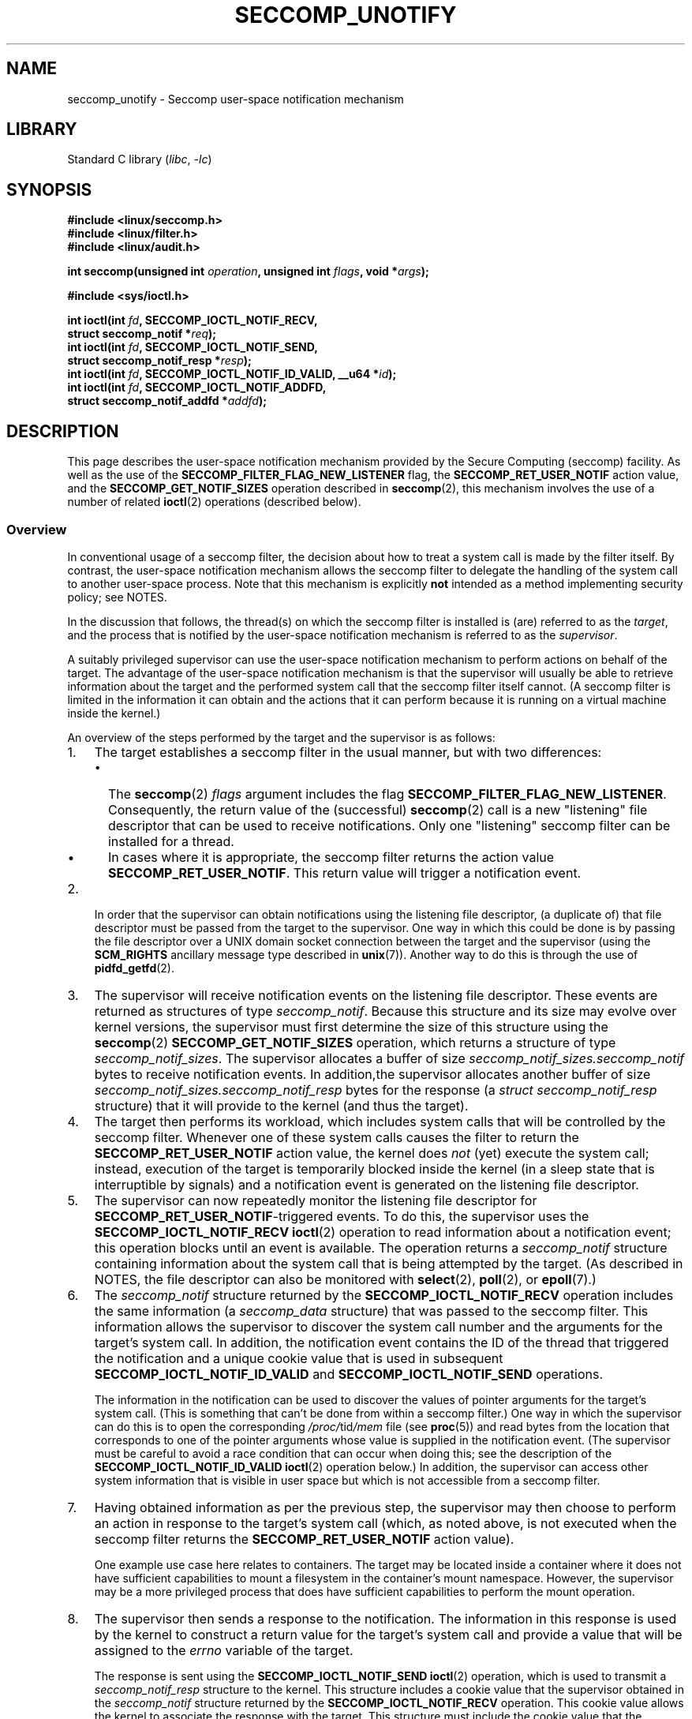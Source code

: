 .\" Copyright (C) 2020 Michael Kerrisk <mtk.manpages@gmail.com>
.\"
.\" SPDX-License-Identifier: Linux-man-pages-copyleft
.\"
.TH SECCOMP_UNOTIFY 2 2021-06-20 "Linux" "Linux Programmer's Manual"
.SH NAME
seccomp_unotify \- Seccomp user-space notification mechanism
.SH LIBRARY
Standard C library
.RI ( libc ", " \-lc )
.SH SYNOPSIS
.nf
.B #include <linux/seccomp.h>
.B #include <linux/filter.h>
.B #include <linux/audit.h>
.PP
.BI "int seccomp(unsigned int " operation ", unsigned int " flags \
", void *" args );
.PP
.B #include <sys/ioctl.h>
.PP
.BI "int ioctl(int " fd ", SECCOMP_IOCTL_NOTIF_RECV,"
.BI "          struct seccomp_notif *" req );
.BI "int ioctl(int " fd ", SECCOMP_IOCTL_NOTIF_SEND,"
.BI "          struct seccomp_notif_resp *" resp );
.BI "int ioctl(int " fd ", SECCOMP_IOCTL_NOTIF_ID_VALID, __u64 *" id );
.BI "int ioctl(int " fd ", SECCOMP_IOCTL_NOTIF_ADDFD,"
.BI "          struct seccomp_notif_addfd *" addfd );
.fi
.SH DESCRIPTION
This page describes the user-space notification mechanism provided by the
Secure Computing (seccomp) facility.
As well as the use of the
.B SECCOMP_FILTER_FLAG_NEW_LISTENER
flag, the
.B SECCOMP_RET_USER_NOTIF
action value, and the
.B SECCOMP_GET_NOTIF_SIZES
operation described in
.BR seccomp (2),
this mechanism involves the use of a number of related
.BR ioctl (2)
operations (described below).
.\"
.SS Overview
In conventional usage of a seccomp filter,
the decision about how to treat a system call is made by the filter itself.
By contrast, the user-space notification mechanism allows
the seccomp filter to delegate
the handling of the system call to another user-space process.
Note that this mechanism is explicitly
.B not
intended as a method implementing security policy; see NOTES.
.PP
In the discussion that follows,
the thread(s) on which the seccomp filter is installed is (are)
referred to as the
.IR target ,
and the process that is notified by the user-space notification
mechanism is referred to as the
.IR supervisor .
.PP
A suitably privileged supervisor can use the user-space notification
mechanism to perform actions on behalf of the target.
The advantage of the user-space notification mechanism is that
the supervisor will
usually be able to retrieve information about the target and the
performed system call that the seccomp filter itself cannot.
(A seccomp filter is limited in the information it can obtain and
the actions that it can perform because it
is running on a virtual machine inside the kernel.)
.PP
An overview of the steps performed by the target and the supervisor
is as follows:
.\"-------------------------------------
.IP 1. 3
The target establishes a seccomp filter in the usual manner,
but with two differences:
.RS
.IP \(bu 2
The
.BR seccomp (2)
.I flags
argument includes the flag
.BR SECCOMP_FILTER_FLAG_NEW_LISTENER .
Consequently, the return value of the (successful)
.BR seccomp (2)
call is a new "listening"
file descriptor that can be used to receive notifications.
Only one "listening" seccomp filter can be installed for a thread.
.\" FIXME
.\" Is the last sentence above correct?
.\"
.\" Kees Cook (25 Oct 2020) notes:
.\"
.\" I like this limitation, but I expect that it'll need to change in the
.\" future. Even with LSMs, we see the need for arbitrary stacking, and the
.\" idea of there being only 1 supervisor will eventually break down. Right
.\" now there is only 1 because only container managers are using this
.\" feature. But if some daemon starts using it to isolate some thread,
.\" suddenly it might break if a container manager is trying to listen to it
.\" too, etc. I expect it won't be needed soon, but I do think it'll change.
.\"
.IP \(bu
In cases where it is appropriate, the seccomp filter returns the action value
.BR SECCOMP_RET_USER_NOTIF .
This return value will trigger a notification event.
.RE
.\"-------------------------------------
.IP 2.
In order that the supervisor can obtain notifications
using the listening file descriptor,
(a duplicate of) that file descriptor must be passed from
the target to the supervisor.
One way in which this could be done is by passing the file descriptor
over a UNIX domain socket connection between the target and the supervisor
(using the
.B SCM_RIGHTS
ancillary message type described in
.BR unix (7)).
Another way to do this is through the use of
.BR pidfd_getfd (2).
.\" Jann Horn:
.\"     Instead of using unix domain sockets to send the fd to the
.\"     parent, I think you could also use clone3() with
.\"     flags==CLONE_FILES|SIGCHLD, dup2() the seccomp fd to an fd
.\"     that was reserved in the parent, call unshare(CLONE_FILES)
.\"     in the child after setting up the seccomp fd, and wake
.\"     up the parent with something like pthread_cond_signal()?
.\"     I'm not sure whether that'd look better or worse in the
.\"     end though, so maybe just ignore this comment.
.\"-------------------------------------
.IP 3.
The supervisor will receive notification events
on the listening file descriptor.
These events are returned as structures of type
.IR seccomp_notif .
Because this structure and its size may evolve over kernel versions,
the supervisor must first determine the size of this structure
using the
.BR seccomp (2)
.B SECCOMP_GET_NOTIF_SIZES
operation, which returns a structure of type
.IR seccomp_notif_sizes .
The supervisor allocates a buffer of size
.I seccomp_notif_sizes.seccomp_notif
bytes to receive notification events.
In addition,the supervisor allocates another buffer of size
.I seccomp_notif_sizes.seccomp_notif_resp
bytes for the response (a
.I struct seccomp_notif_resp
structure)
that it will provide to the kernel (and thus the target).
.\"-------------------------------------
.IP 4.
The target then performs its workload,
which includes system calls that will be controlled by the seccomp filter.
Whenever one of these system calls causes the filter to return the
.B SECCOMP_RET_USER_NOTIF
action value, the kernel does
.I not
(yet) execute the system call;
instead, execution of the target is temporarily blocked inside
the kernel (in a sleep state that is interruptible by signals)
and a notification event is generated on the listening file descriptor.
.\"-------------------------------------
.IP 5.
The supervisor can now repeatedly monitor the
listening file descriptor for
.BR SECCOMP_RET_USER_NOTIF -triggered
events.
To do this, the supervisor uses the
.B SECCOMP_IOCTL_NOTIF_RECV
.BR ioctl (2)
operation to read information about a notification event;
this operation blocks until an event is available.
The operation returns a
.I seccomp_notif
structure containing information about the system call
that is being attempted by the target.
(As described in NOTES,
the file descriptor can also be monitored with
.BR select (2),
.BR poll (2),
or
.BR epoll (7).)
.\" FIXME
.\" Christian Brauner:
.\"
.\" Do we support O_NONBLOCK with SECCOMP_IOCTL_NOTIF_RECV and if
.\" not should we?
.\"
.\" Michael Kerrisk:
.\"
.\" A quick test suggests that O_NONBLOCK has no effect on the blocking
.\" behavior of SECCOMP_IOCTL_NOTIF_RECV.
.
.\"-------------------------------------
.IP 6.
The
.I seccomp_notif
structure returned by the
.B SECCOMP_IOCTL_NOTIF_RECV
operation includes the same information (a
.I seccomp_data
structure) that was passed to the seccomp filter.
This information allows the supervisor to discover the system call number and
the arguments for the target's system call.
In addition, the notification event contains the ID of the thread
that triggered the notification and a unique cookie value that
is used in subsequent
.B SECCOMP_IOCTL_NOTIF_ID_VALID
and
.B SECCOMP_IOCTL_NOTIF_SEND
operations.
.IP
The information in the notification can be used to discover the
values of pointer arguments for the target's system call.
(This is something that can't be done from within a seccomp filter.)
One way in which the supervisor can do this is to open the corresponding
.IR /proc/ tid /mem
file (see
.BR proc (5))
and read bytes from the location that corresponds to one of
the pointer arguments whose value is supplied in the notification event.
.\" Tycho Andersen mentioned that there are alternatives to /proc/PID/mem,
.\" such as ptrace() and /proc/PID/map_files
(The supervisor must be careful to avoid
a race condition that can occur when doing this;
see the description of the
.B SECCOMP_IOCTL_NOTIF_ID_VALID
.BR ioctl (2)
operation below.)
In addition,
the supervisor can access other system information that is visible
in user space but which is not accessible from a seccomp filter.
.\"-------------------------------------
.IP 7.
Having obtained information as per the previous step,
the supervisor may then choose to perform an action in response
to the target's system call
(which, as noted above, is not executed when the seccomp filter returns the
.B SECCOMP_RET_USER_NOTIF
action value).
.IP
One example use case here relates to containers.
The target may be located inside a container where
it does not have sufficient capabilities to mount a filesystem
in the container's mount namespace.
However, the supervisor may be a more privileged process that
does have sufficient capabilities to perform the mount operation.
.\"-------------------------------------
.IP 8.
The supervisor then sends a response to the notification.
The information in this response is used by the kernel to construct
a return value for the target's system call and provide
a value that will be assigned to the
.I errno
variable of the target.
.IP
The response is sent using the
.B SECCOMP_IOCTL_NOTIF_SEND
.BR ioctl (2)
operation, which is used to transmit a
.I seccomp_notif_resp
structure to the kernel.
This structure includes a cookie value that the supervisor obtained in the
.I seccomp_notif
structure returned by the
.B SECCOMP_IOCTL_NOTIF_RECV
operation.
This cookie value allows the kernel to associate the response with the
target.
This structure must include the cookie value that the supervisor
obtained in the
.I seccomp_notif
structure returned by the
.B SECCOMP_IOCTL_NOTIF_RECV
operation;
the cookie allows the kernel to associate the response with the target.
.\"-------------------------------------
.IP 9.
Once the notification has been sent,
the system call in the target thread unblocks,
returning the information that was provided by the supervisor
in the notification response.
.\"-------------------------------------
.PP
As a variation on the last two steps,
the supervisor can send a response that tells the kernel that it
should execute the target thread's system call; see the discussion of
.BR SECCOMP_USER_NOTIF_FLAG_CONTINUE ,
below.
.\"
.SH IOCTL OPERATIONS
The following
.BR ioctl (2)
operations are supported by the seccomp user-space
notification file descriptor.
For each of these operations, the first (file descriptor) argument of
.BR ioctl (2)
is the listening file descriptor returned by a call to
.BR seccomp (2)
with the
.B SECCOMP_FILTER_FLAG_NEW_LISTENER
flag.
.\"
.SS SECCOMP_IOCTL_NOTIF_RECV
The
.B SECCOMP_IOCTL_NOTIF_RECV
operation (available since Linux 5.0) is used to obtain a user-space
notification event.
If no such event is currently pending,
the operation blocks until an event occurs.
The third
.BR ioctl (2)
argument is a pointer to a structure of the following form
which contains information about the event.
This structure must be zeroed out before the call.
.PP
.in +4n
.EX
struct seccomp_notif {
    __u64  id;              /* Cookie */
    __u32  pid;             /* TID of target thread */
    __u32  flags;           /* Currently unused (0) */
    struct seccomp_data data;   /* See seccomp(2) */
};
.EE
.in
.PP
The fields in this structure are as follows:
.TP
.I id
This is a cookie for the notification.
Each such cookie is guaranteed to be unique for the corresponding
seccomp filter.
.RS
.IP \(bu 2
The cookie can be used with the
.B SECCOMP_IOCTL_NOTIF_ID_VALID
.BR ioctl (2)
operation described below.
.IP \(bu
When returning a notification response to the kernel,
the supervisor must include the cookie value in the
.I seccomp_notif_resp
structure that is specified as the argument of the
.B SECCOMP_IOCTL_NOTIF_SEND
operation.
.RE
.TP
.I pid
This is the thread ID of the target thread that triggered
the notification event.
.TP
.I flags
This is a bit mask of flags providing further information on the event.
In the current implementation, this field is always zero.
.TP
.I data
This is a
.I seccomp_data
structure containing information about the system call that
triggered the notification.
This is the same structure that is passed to the seccomp filter.
See
.BR seccomp (2)
for details of this structure.
.PP
On success, this operation returns 0; on failure, \-1 is returned, and
.I errno
is set to indicate the cause of the error.
This operation can fail with the following errors:
.TP
.BR EINVAL " (since Linux 5.5)"
.\" commit 2882d53c9c6f3b8311d225062522f03772cf0179
The
.I seccomp_notif
structure that was passed to the call contained nonzero fields.
.TP
.B ENOENT
The target thread was killed by a signal as the notification information
was being generated,
or the target's (blocked) system call was interrupted by a signal handler.
.\" FIXME
.\" From my experiments,
.\" it appears that if a SECCOMP_IOCTL_NOTIF_RECV is done after
.\" the target thread terminates, then the ioctl() simply
.\" blocks (rather than returning an error to indicate that the
.\" target no longer exists).
.\"
.\" I found that surprising, and it required some contortions in
.\" the example program.  It was not possible to code my SIGCHLD
.\" handler (which reaps the zombie when the worker/target
.\" terminates) to simply set a flag checked in the main
.\" handleNotifications() loop, since this created an
.\" unavoidable race where the child might terminate just after
.\" I had checked the flag, but before I blocked (forever!) in the
.\" SECCOMP_IOCTL_NOTIF_RECV operation. Instead, I had to code
.\" the signal handler to simply call _exit(2) in order to
.\" terminate the parent process (the supervisor).
.\"
.\" Is this expected behavior? It seems to me rather
.\" desirable that SECCOMP_IOCTL_NOTIF_RECV should give an error
.\" if the target has terminated.
.\"
.\" Jann posted a patch to rectify this, but there was no response
.\" (Lore link: https://bit.ly/3jvUBxk) to his question about fixing
.\" this issue. (I've tried building with the patch, but encountered
.\" an issue with the target process entering D state after a signal.)
.\"
.\" For now, this behavior is documented in BUGS.
.\"
.\" Kees Cook commented: Let's change [this] ASAP!
.\"
.SS SECCOMP_IOCTL_NOTIF_ID_VALID
The
.B SECCOMP_IOCTL_NOTIF_ID_VALID
operation (available since Linux 5.0) is used to check that a notification ID
returned by an earlier
.B SECCOMP_IOCTL_NOTIF_RECV
operation is still valid
(i.e., that the target still exists and its system call
is still blocked waiting for a response).
.PP
The third
.BR ioctl (2)
argument is a pointer to the cookie
.RI ( id )
returned by the
.B SECCOMP_IOCTL_NOTIF_RECV
operation.
.PP
This operation is necessary to avoid race conditions that can occur when the
.I pid
returned by the
.B SECCOMP_IOCTL_NOTIF_RECV
operation terminates, and that process ID is reused by another process.
An example of this kind of race is the following
.IP 1. 3
A notification is generated on the listening file descriptor.
The returned
.I seccomp_notif
contains the TID of the target thread (in the
.I pid
field of the structure).
.IP 2.
The target terminates.
.IP 3.
Another thread or process is created on the system that by chance reuses the
TID that was freed when the target terminated.
.IP 4.
The supervisor
.BR open (2)s
the
.IR /proc/ tid /mem
file for the TID obtained in step 1, with the intention of (say)
inspecting the memory location(s) that containing the argument(s) of
the system call that triggered the notification in step 1.
.PP
In the above scenario, the risk is that the supervisor may try
to access the memory of a process other than the target.
This race can be avoided by following the call to
.BR open (2)
with a
.B SECCOMP_IOCTL_NOTIF_ID_VALID
operation to verify that the process that generated the notification
is still alive.
(Note that if the target terminates after the latter step,
a subsequent
.BR read (2)
from the file descriptor may return 0, indicating end of file.)
.\" Jann Horn:
.\"     the PID can be reused, but the /proc/$pid directory is
.\"     internally not associated with the numeric PID, but,
.\"     conceptually speaking, with a specific incarnation of the
.\"     PID, or something like that.  (Actually, it is associated
.\"     with the "struct pid", which is not reused, instead of the
.\"     numeric PID.
.PP
See NOTES for a discussion of other cases where
.B SECCOMP_IOCTL_NOTIF_ID_VALID
checks must be performed.
.PP
On success (i.e., the notification ID is still valid),
this operation returns 0.
On failure (i.e., the notification ID is no longer valid),
\-1 is returned, and
.I errno
is set to
.BR ENOENT .
.\"
.SS SECCOMP_IOCTL_NOTIF_SEND
The
.B SECCOMP_IOCTL_NOTIF_SEND
operation (available since Linux 5.0)
is used to send a notification response back to the kernel.
The third
.BR ioctl (2)
argument of this structure is a pointer to a structure of the following form:
.PP
.in +4n
.EX
struct seccomp_notif_resp {
    __u64 id;           /* Cookie value */
    __s64 val;          /* Success return value */
    __s32 error;        /* 0 (success) or negative error number */
    __u32 flags;        /* See below */
};
.EE
.in
.PP
The fields of this structure are as follows:
.TP
.I id
This is the cookie value that was obtained using the
.B SECCOMP_IOCTL_NOTIF_RECV
operation.
This cookie value allows the kernel to correctly associate this response
with the system call that triggered the user-space notification.
.TP
.I val
This is the value that will be used for a spoofed
success return for the target's system call; see below.
.TP
.I error
This is the value that will be used as the error number
.RI ( errno )
for a spoofed error return for the target's system call; see below.
.TP
.I flags
This is a bit mask that includes zero or more of the following flags:
.RS
.TP
.BR SECCOMP_USER_NOTIF_FLAG_CONTINUE " (since Linux 5.5)"
Tell the kernel to execute the target's system call.
.\" commit fb3c5386b382d4097476ce9647260fc89b34afdb
.RE
.PP
Two kinds of response are possible:
.IP \(bu 2
A response to the kernel telling it to execute the
target's system call.
In this case, the
.I flags
field includes
.B SECCOMP_USER_NOTIF_FLAG_CONTINUE
and the
.I error
and
.I val
fields must be zero.
.IP
This kind of response can be useful in cases where the supervisor needs
to do deeper analysis of the target's system call than is possible
from a seccomp filter (e.g., examining the values of pointer arguments),
and, having decided that the system call does not require emulation
by the supervisor, the supervisor wants the system call to
be executed normally in the target.
.IP
The
.B SECCOMP_USER_NOTIF_FLAG_CONTINUE
flag should be used with caution; see NOTES.
.IP \(bu
A spoofed return value for the target's system call.
In this case, the kernel does not execute the target's system call,
instead causing the system call to return a spoofed value as specified by
fields of the
.I seccomp_notif_resp
structure.
The supervisor should set the fields of this structure as follows:
.RS
.IP + 3
.I flags
does not contain
.BR SECCOMP_USER_NOTIF_FLAG_CONTINUE .
.IP +
.I error
is set either to 0 for a spoofed "success" return or to a negative
error number for a spoofed "failure" return.
In the former case, the kernel causes the target's system call
to return the value specified in the
.I val
field.
In the latter case, the kernel causes the target's system call
to return \-1, and
.I errno
is assigned the negated
.I error
value.
.IP +
.I val
is set to a value that will be used as the return value for a spoofed
"success" return for the target's system call.
The value in this field is ignored if the
.I error
field contains a nonzero value.
.\" FIXME
.\" Kees Cook suggested:
.\"
.\" Strictly speaking, this is architecture specific, but
.\" all architectures do it this way. Should seccomp enforce
.\" val == 0 when err != 0 ?
.\"
.\" Christian Brauner
.\"
.\" Feels like it should, at least for the SEND ioctl where we already
.\" verify that val and err are both 0 when CONTINUE is specified (as you
.\" pointed out correctly above).
.RE
.PP
On success, this operation returns 0; on failure, \-1 is returned, and
.I errno
is set to indicate the cause of the error.
This operation can fail with the following errors:
.TP
.B EINPROGRESS
A response to this notification has already been sent.
.TP
.B EINVAL
An invalid value was specified in the
.I flags field.
.TP
.B
.B EINVAL
The
.I flags
field contained
.BR SECCOMP_USER_NOTIF_FLAG_CONTINUE ,
and the
.I error
or
.I val
field was not zero.
.TP
.B ENOENT
The blocked system call in the target
has been interrupted by a signal handler
or the target has terminated.
.\" Jann Horn notes:
.\"     you could also get this [ENOENT] if a response has already
.\"     been sent, instead of EINPROGRESS - the only difference is
.\"     whether the target thread has picked up the response yet
.\"
.SS SECCOMP_IOCTL_NOTIF_ADDFD
The
.B SECCOMP_IOCTL_NOTIF_ADDFD
operation (available since Linux 5.9)
allows the supervisor to install a file descriptor
into the target's file descriptor table.
Much like the use of
.B SCM_RIGHTS
messages described in
.BR unix (7),
this operation is semantically equivalent to duplicating
a file descriptor from the supervisor's file descriptor table
into the target's file descriptor table.
.PP
The
.B SECCOMP_IOCTL_NOTIF_ADDFD
operation permits the supervisor to emulate a target system call (such as
.BR socket (2)
or
.BR openat (2))
that generates a file descriptor.
The supervisor can perform the system call that generates
the file descriptor (and associated open file description)
and then use this operation to allocate
a file descriptor that refers to the same open file description in the target.
(For an explanation of open file descriptions, see
.BR open (2).)
.PP
Once this operation has been performed,
the supervisor can close its copy of the file descriptor.
.PP
In the target,
the received file descriptor is subject to the same
Linux Security Module (LSM) checks as are applied to a file descriptor
that is received in an
.B SCM_RIGHTS
ancillary message.
If the file descriptor refers to a socket,
it inherits the cgroup version 1 network controller settings
.RI ( classid
and
.IR netprioidx )
of the target.
.PP
The third
.BR ioctl (2)
argument is a pointer to a structure of the following form:
.PP
.in +4n
.EX
struct seccomp_notif_addfd {
    __u64 id;           /* Cookie value */
    __u32 flags;        /* Flags */
    __u32 srcfd;        /* Local file descriptor number */
    __u32 newfd;        /* 0 or desired file descriptor
                           number in target */
    __u32 newfd_flags;  /* Flags to set on target file
                           descriptor */
};
.EE
.in
.PP
The fields in this structure are as follows:
.TP
.I id
This field should be set to the notification ID
(cookie value) that was obtained via
.BR SECCOMP_IOCTL_NOTIF_RECV .
.TP
.I flags
This field is a bit mask of flags that modify the behavior of the operation.
Currently, only one flag is supported:
.RS
.TP
.B SECCOMP_ADDFD_FLAG_SETFD
When allocating the file descriptor in the target,
use the file descriptor number specified in the
.I newfd
field.
.TP
.BR SECCOMP_ADDFD_FLAG_SEND " (since Linux 5.14)"
.\" commit 0ae71c7720e3ae3aabd2e8a072d27f7bd173d25c
Perform the equivalent of
.B SECCOMP_IOCTL_NOTIF_ADDFD
plus
.B SECCOMP_IOCTL_NOTIF_SEND
as an atomic operation.
On successful invocation, the target process's
.I errno
will be 0
and the return value will be the file descriptor number
that was allocated in the target.
If allocating the file descriptor in the target fails,
the target's system call continues to be blocked
until a successful response is sent.
.RE
.TP
.I srcfd
This field should be set to the number of the file descriptor
in the supervisor that is to be duplicated.
.TP
.I newfd
This field determines which file descriptor number is allocated in the target.
If the
.B SECCOMP_ADDFD_FLAG_SETFD
flag is set,
then this field specifies which file descriptor number should be allocated.
If this file descriptor number is already open in the target,
it is atomically closed and reused.
If the descriptor duplication fails due to an LSM check, or if
.I srcfd
is not a valid file descriptor,
the file descriptor
.I newfd
will not be closed in the target process.
.IP
If the
.B SECCOMP_ADDFD_FLAG_SETFD
flag it not set, then this field must be 0,
and the kernel allocates the lowest unused file descriptor number
in the target.
.TP
.I newfd_flags
This field is a bit mask specifying flags that should be set on
the file descriptor that is received in the target process.
Currently, only the following flag is implemented:
.RS
.TP
.B O_CLOEXEC
Set the close-on-exec flag on the received file descriptor.
.RE
.PP
On success, this
.BR ioctl (2)
call returns the number of the file descriptor that was allocated
in the target.
Assuming that the emulated system call is one that returns
a file descriptor as its function result (e.g.,
.BR socket (2)),
this value can be used as the return value
.RI ( resp.val )
that is supplied in the response that is subsequently sent with the
.B SECCOMP_IOCTL_NOTIF_SEND
operation.
.PP
On error, \-1 is returned and
.I errno
is set to indicate the cause of the error.
.PP
This operation can fail with the following errors:
.TP
.B EBADF
Allocating the file descriptor in the target would cause the target's
.B RLIMIT_NOFILE
limit to be exceeded (see
.BR getrlimit (2)).
.TP
.B EBUSY
If the flag
.B SECCOMP_IOCTL_NOTIF_SEND
is used, this means the operation can't proceed until other
.B SECCOMP_IOCTL_NOTIF_ADDFD
requests are processed.
.TP
.B EINPROGRESS
The user-space notification specified in the
.I id
field exists but has not yet been fetched (by a
.BR SECCOMP_IOCTL_NOTIF_RECV )
or has already been responded to (by a
.BR SECCOMP_IOCTL_NOTIF_SEND ).
.TP
.B EINVAL
An invalid flag was specified in the
.I flags
or
.I newfd_flags
field, or the
.I newfd
field is nonzero and the
.B SECCOMP_ADDFD_FLAG_SETFD
flag was not specified in the
.I flags
field.
.TP
.B EMFILE
The file descriptor number specified in
.I newfd
exceeds the limit specified in
.IR /proc/sys/fs/nr_open .
.TP
.B ENOENT
The blocked system call in the target
has been interrupted by a signal handler
or the target has terminated.
.PP
Here is some sample code (with error handling omitted) that uses the
.B SECCOMP_ADDFD_FLAG_SETFD
operation (here, to emulate a call to
.BR openat (2)):
.PP
.EX
.in +4n
int fd, removeFd;

fd = openat(req->data.args[0], path, req->data.args[2],
                req->data.args[3]);

struct seccomp_notif_addfd addfd;
addfd.id = req->id; /* Cookie from SECCOMP_IOCTL_NOTIF_RECV */
addfd.srcfd = fd;
addfd.newfd = 0;
addfd.flags = 0;
addfd.newfd_flags = O_CLOEXEC;

targetFd = ioctl(notifyFd, SECCOMP_IOCTL_NOTIF_ADDFD, &addfd);

close(fd);          /* No longer needed in supervisor */

struct seccomp_notif_resp *resp;
    /* Code to allocate 'resp' omitted */
resp->id = req->id;
resp->error = 0;        /* "Success" */
resp->val = targetFd;
resp->flags = 0;
ioctl(notifyFd, SECCOMP_IOCTL_NOTIF_SEND, resp);
.in
.EE
.SH NOTES
One example use case for the user-space notification
mechanism is to allow a container manager
(a process which is typically running with more privilege than
the processes inside the container)
to mount block devices or create device nodes for the container.
The mount use case provides an example of where the
.B SECCOMP_USER_NOTIF_FLAG_CONTINUE
.BR ioctl (2)
operation is useful.
Upon receiving a notification for the
.BR mount (2)
system call, the container manager (the "supervisor") can distinguish
a request to mount a block filesystem
(which would not be possible for a "target" process inside the container)
and mount that file system.
If, on the other hand, the container manager detects that the operation
could be performed by the process inside the container
(e.g., a mount of a
.BR tmpfs (5)
filesystem), it can notify the kernel that the target process's
.BR mount (2)
system call can continue.
.\"
.SS select()/poll()/epoll semantics
The file descriptor returned when
.BR seccomp (2)
is employed with the
.B SECCOMP_FILTER_FLAG_NEW_LISTENER
flag can be monitored using
.BR poll (2),
.BR epoll (7),
and
.BR select (2).
These interfaces indicate that the file descriptor is ready as follows:
.IP \(bu 2
When a notification is pending,
these interfaces indicate that the file descriptor is readable.
Following such an indication, a subsequent
.B SECCOMP_IOCTL_NOTIF_RECV
.BR ioctl (2)
will not block, returning either information about a notification
or else failing with the error
.B EINTR
if the target has been killed by a signal or its system call
has been interrupted by a signal handler.
.IP \(bu
After the notification has been received (i.e., by the
.B SECCOMP_IOCTL_NOTIF_RECV
.BR ioctl (2)
operation), these interfaces indicate that the file descriptor is writable,
meaning that a notification response can be sent using the
.B SECCOMP_IOCTL_NOTIF_SEND
.BR ioctl (2)
operation.
.IP \(bu
After the last thread using the filter has terminated and been reaped using
.BR waitpid (2)
(or similar),
the file descriptor indicates an end-of-file condition (readable in
.BR select (2);
.BR POLLHUP / EPOLLHUP
in
.BR poll (2)/
.BR epoll_wait (2)).
.SS Design goals; use of SECCOMP_USER_NOTIF_FLAG_CONTINUE
The intent of the user-space notification feature is
to allow system calls to be performed on behalf of the target.
The target's system call should either be handled by the supervisor or
allowed to continue normally in the kernel (where standard security
policies will be applied).
.PP
.BR "Note well" :
this mechanism must not be used to make security policy decisions
about the system call,
which would be inherently race-prone for reasons described next.
.PP
The
.B SECCOMP_USER_NOTIF_FLAG_CONTINUE
flag must be used with caution.
If set by the supervisor, the target's system call will continue.
However, there is a time-of-check, time-of-use race here,
since an attacker could exploit the interval of time where the target is
blocked waiting on the "continue" response to do things such as
rewriting the system call arguments.
.PP
Note furthermore that a user-space notifier can be bypassed if
the existing filters allow the use of
.BR seccomp (2)
or
.BR prctl (2)
to install a filter that returns an action value with a higher precedence than
.B SECCOMP_RET_USER_NOTIF
(see
.BR seccomp (2)).
.PP
It should thus be absolutely clear that the
seccomp user-space notification mechanism
.B can not
be used to implement a security policy!
It should only ever be used in scenarios where a more privileged process
supervises the system calls of a lesser privileged target to
get around kernel-enforced security restrictions when
the supervisor deems this safe.
In other words,
in order to continue a system call, the supervisor should be sure that
another security mechanism or the kernel itself will sufficiently block
the system call if its arguments are rewritten to something unsafe.
.\"
.SS Caveats regarding the use of /proc/[tid]/mem
The discussion above noted the need to use the
.B SECCOMP_IOCTL_NOTIF_ID_VALID
.BR ioctl (2)
when opening the
.IR /proc/ tid /mem
file of the target
to avoid the possibility of accessing the memory of the wrong process
in the event that the target terminates and its ID
is recycled by another (unrelated) thread.
However, the use of this
.BR ioctl (2)
operation is also necessary in other situations,
as explained in the following paragraphs.
.PP
Consider the following scenario, where the supervisor
tries to read the pathname argument of a target's blocked
.BR mount (2)
system call:
.IP \(bu 2
From one of its functions
.RI ( func() ),
the target calls
.BR mount (2),
which triggers a user-space notification and causes the target to block.
.IP \(bu
The supervisor receives the notification, opens
.IR /proc/ tid /mem ,
and (successfully) performs the
.B SECCOMP_IOCTL_NOTIF_ID_VALID
check.
.IP \(bu
The target receives a signal, which causes the
.BR mount (2)
to abort.
.IP \(bu
The signal handler executes in the target, and returns.
.IP \(bu
Upon return from the handler, the execution of
.I func()
resumes, and it returns (and perhaps other functions are called,
overwriting the memory that had been used for the stack frame of
.IR func() ).
.IP \(bu
Using the address provided in the notification information,
the supervisor reads from the target's memory location that used to
contain the pathname.
.IP \(bu
The supervisor now calls
.BR mount (2)
with some arbitrary bytes obtained in the previous step.
.PP
The conclusion from the above scenario is this:
since the target's blocked system call may be interrupted by a signal handler,
the supervisor must be written to expect that the
target may abandon its system call at
.B any
time;
in such an event, any information that the supervisor obtained from
the target's memory must be considered invalid.
.PP
To prevent such scenarios,
every read from the target's memory must be separated from use of
the bytes so obtained by a
.B SECCOMP_IOCTL_NOTIF_ID_VALID
check.
In the above example, the check would be placed between the two final steps.
An example of such a check is shown in EXAMPLES.
.PP
Following on from the above, it should be clear that
a write by the supervisor into the target's memory can
.B never
be considered safe.
.\"
.SS Caveats regarding blocking system calls
Suppose that the target performs a blocking system call (e.g.,
.BR accept (2))
that the supervisor should handle.
The supervisor might then in turn execute the same blocking system call.
.PP
In this scenario,
it is important to note that if the target's system call is now
interrupted by a signal, the supervisor is
.I not
informed of this.
If the supervisor does not take suitable steps to
actively discover that the target's system call has been canceled,
various difficulties can occur.
Taking the example of
.BR accept (2),
the supervisor might remain blocked in its
.BR accept (2)
holding a port number that the target
(which, after the interruption by the signal handler,
perhaps closed  its listening socket) might expect to be able to reuse in a
.BR bind (2)
call.
.PP
Therefore, when the supervisor wishes to emulate a blocking system call,
it must do so in such a way that it gets informed if the target's
system call is interrupted by a signal handler.
For example, if the supervisor itself executes the same
blocking system call, then it could employ a separate thread
that uses the
.B SECCOMP_IOCTL_NOTIF_ID_VALID
operation to check if the target is still blocked in its system call.
Alternatively, in the
.BR accept (2)
example, the supervisor might use
.BR poll (2)
to monitor both the notification file descriptor
(so as to discover when the target's
.BR accept (2)
call has been interrupted) and the listening file descriptor
(so as to know when a connection is available).
.PP
If the target's system call is interrupted,
the supervisor must take care to release resources (e.g., file descriptors)
that it acquired on behalf of the target.
.\"
.SS Interaction with SA_RESTART signal handlers
Consider the following scenario:
.IP \(bu 2
The target process has used
.BR sigaction (2)
to install a signal handler with the
.B SA_RESTART
flag.
.IP \(bu
The target has made a system call that triggered a seccomp
user-space notification and the target is currently blocked
until the supervisor sends a notification response.
.IP \(bu
A signal is delivered to the target and the signal handler is executed.
.IP \(bu
When (if) the supervisor attempts to send a notification response, the
.B SECCOMP_IOCTL_NOTIF_SEND
.BR ioctl (2))
operation will fail with the
.B ENOENT
error.
.PP
In this scenario, the kernel will restart the target's system call.
Consequently, the supervisor will receive another user-space notification.
Thus, depending on how many times the blocked system call
is interrupted by a signal handler,
the supervisor may receive multiple notifications for
the same instance of a system call in the target.
.PP
One oddity is that system call restarting as described in this scenario
will occur even for the blocking system calls listed in
.BR signal (7)
that would
.B never
normally be restarted by the
.B SA_RESTART
flag.
.\" FIXME
.\" About the above, Kees Cook commented:
.\"
.\" Does this need fixing? I imagine the correct behavior for this case
.\" would be a response to _SEND of EINPROGRESS and the target would see
.\" EINTR normally?
.\"
.\" I mean, it's not like seccomp doesn't already expose weirdness with
.\" syscall restarts. Not even arm64 compat agrees[3] with arm32 in this
.\" regard. :(
.
.\" FIXME
.\" Michael Kerrisk:
.\" I wonder about the effect of this oddity for system calls that
.\" are normally nonrestartable because they have timeouts. My
.\" understanding is that the kernel doesn't restart those system
.\" calls because it's impossible for the kernel to restart the call
.\" with the right timeout value. I wonder what happens when those
.\" system calls are restarted in the scenario we're discussing.)
.PP
Furthermore, if the supervisor response is a file descriptor
added with
.BR SECCOMP_IOCTL_NOTIF_ADDFD ,
then the flag
.B SECCOMP_ADDFD_FLAG_SEND
can be used to atomically add the file descriptor and return that value,
making sure no file descriptors are inadvertently leaked into the target.
.SH BUGS
If a
.B SECCOMP_IOCTL_NOTIF_RECV
.BR ioctl (2)
operation
.\" or a poll/epoll/select
is performed after the target terminates, then the
.BR ioctl (2)
call simply blocks (rather than returning an error to indicate that the
target no longer exists).
.\" FIXME
.\" Comment from Kees Cook:
.\"
.\" I want this fixed. It caused me no end of pain when building the
.\" selftests, and ended up spawning my implementing a global test timeout
.\" in kselftest. :P Before the usage counter refactor, there was no sane
.\" way to deal with this, but now I think we're close.
.\"
.SH EXAMPLES
The (somewhat contrived) program shown below demonstrates the use of
the interfaces described in this page.
The program creates a child process that serves as the "target" process.
The child process installs a seccomp filter that returns the
.B SECCOMP_RET_USER_NOTIF
action value if a call is made to
.BR mkdir (2).
The child process then calls
.BR mkdir (2)
once for each of the supplied command-line arguments,
and reports the result returned by the call.
After processing all arguments, the child process terminates.
.PP
The parent process acts as the supervisor, listening for the notifications
that are generated when the target process calls
.BR mkdir (2).
When such a notification occurs,
the supervisor examines the memory of the target process (using
.IR /proc/ pid /mem )
to discover the pathname argument that was supplied to the
.BR mkdir (2)
call, and performs one of the following actions:
.IP \(bu 2
If the pathname begins with the prefix "/tmp/",
then the supervisor attempts to create the specified directory,
and then spoofs a return for the target process based on the return
value of the supervisor's
.BR mkdir (2)
call.
In the event that that call succeeds,
the spoofed success return value is the length of the pathname.
.IP \(bu
If the pathname begins with "./" (i.e., it is a relative pathname),
the supervisor sends a
.B SECCOMP_USER_NOTIF_FLAG_CONTINUE
response to the kernel to say that the kernel should execute
the target process's
.BR mkdir (2)
call.
.IP \(bu
If the pathname begins with some other prefix,
the supervisor spoofs an error return for the target process,
so that the target process's
.BR mkdir (2)
call appears to fail with the error
.B EOPNOTSUPP
("Operation not supported").
Additionally, if the specified pathname is exactly "/bye",
then the supervisor terminates.
.PP
This program can be used to demonstrate various aspects of the
behavior of the seccomp user-space notification mechanism.
To help aid such demonstrations,
the program logs various messages to show the operation
of the target process (lines prefixed "T:") and the supervisor
(indented lines prefixed "S:").
.PP
In the following example, the target attempts to create the directory
.IR /tmp/x .
Upon receiving the notification, the supervisor creates the directory on the
target's behalf,
and spoofs a success return to be received by the target process's
.BR mkdir (2)
call.
.PP
.in +4n
.EX
$ \fB./seccomp_unotify /tmp/x\fP
T: PID = 23168

T: about to mkdir("/tmp/x")
        S: got notification (ID 0x17445c4a0f4e0e3c) for PID 23168
        S: executing: mkdir("/tmp/x", 0700)
        S: success! spoofed return = 6
        S: sending response (flags = 0; val = 6; error = 0)
T: SUCCESS: mkdir(2) returned 6

T: terminating
        S: target has terminated; bye
.EE
.in
.PP
In the above output, note that the spoofed return value seen by the target
process is 6 (the length of the pathname
.IR /tmp/x ),
whereas a normal
.BR mkdir (2)
call returns 0 on success.
.PP
In the next example, the target attempts to create a directory using the
relative pathname
.IR ./sub .
Since this pathname starts with "./",
the supervisor sends a
.B SECCOMP_USER_NOTIF_FLAG_CONTINUE
response to the kernel,
and the kernel then (successfully) executes the target process's
.BR mkdir (2)
call.
.PP
.in +4n
.EX
$ \fB./seccomp_unotify ./sub\fP
T: PID = 23204

T: about to mkdir("./sub")
        S: got notification (ID 0xddb16abe25b4c12) for PID 23204
        S: target can execute system call
        S: sending response (flags = 0x1; val = 0; error = 0)
T: SUCCESS: mkdir(2) returned 0

T: terminating
        S: target has terminated; bye
.EE
.in
.PP
If the target process attempts to create a directory with
a pathname that doesn't start with "." and doesn't begin with the prefix
"/tmp/", then the supervisor spoofs an error return
.RB ( EOPNOTSUPP ,
"Operation not  supported")
for the target's
.BR mkdir (2)
call (which is not executed):
.PP
.in +4n
.EX
$ \fB./seccomp_unotify /xxx\fP
T: PID = 23178

T: about to mkdir("/xxx")
        S: got notification (ID 0xe7dc095d1c524e80) for PID 23178
        S: spoofing error response (Operation not supported)
        S: sending response (flags = 0; val = 0; error = \-95)
T: ERROR: mkdir(2): Operation not supported

T: terminating
        S: target has terminated; bye
.EE
.in
.PP
In the next example,
the target process attempts to create a directory with the pathname
.BR /tmp/nosuchdir/b .
Upon receiving the notification,
the supervisor attempts to create that directory, but the
.BR mkdir (2)
call fails because the directory
.B /tmp/nosuchdir
does not exist.
Consequently, the supervisor spoofs an error return that passes the error
that it received back to the target process's
.BR mkdir (2)
call.
.PP
.in +4n
.EX
$ \fB./seccomp_unotify /tmp/nosuchdir/b\fP
T: PID = 23199

T: about to mkdir("/tmp/nosuchdir/b")
        S: got notification (ID 0x8744454293506046) for PID 23199
        S: executing: mkdir("/tmp/nosuchdir/b", 0700)
        S: failure! (errno = 2; No such file or directory)
        S: sending response (flags = 0; val = 0; error = \-2)
T: ERROR: mkdir(2): No such file or directory

T: terminating
        S: target has terminated; bye
.EE
.in
.PP
If the supervisor receives a notification and sees that the
argument of the target's
.BR mkdir (2)
is the string "/bye", then (as well as spoofing an
.B EOPNOTSUPP
error), the supervisor terminates.
If the target process subsequently executes another
.BR mkdir (2)
that triggers its seccomp filter to return the
.B SECCOMP_RET_USER_NOTIF
action value, then the kernel causes the target process's system call to
fail with the error
.B ENOSYS
("Function not implemented").
This is demonstrated by the following example:
.PP
.in +4n
.EX
$ \fB./seccomp_unotify /bye /tmp/y\fP
T: PID = 23185

T: about to mkdir("/bye")
        S: got notification (ID 0xa81236b1d2f7b0f4) for PID 23185
        S: spoofing error response (Operation not supported)
        S: sending response (flags = 0; val = 0; error = \-95)
        S: terminating **********
T: ERROR: mkdir(2): Operation not supported

T: about to mkdir("/tmp/y")
T: ERROR: mkdir(2): Function not implemented

T: terminating
.EE
.in
.\"
.SS Program source
.\" SRC BEGIN (seccomp_unotify.c)
.EX
#define _GNU_SOURCE
#include <errno.h>
#include <fcntl.h>
#include <limits.h>
#include <linux/audit.h>
#include <linux/filter.h>
#include <linux/seccomp.h>
#include <signal.h>
#include <stdbool.h>
#include <stddef.h>
#include <stdint.h>
#include <stdio.h>
#include <stdlib.h>
#include <sys/socket.h>
#include <sys/ioctl.h>
#include <sys/prctl.h>
#include <sys/stat.h>
#include <sys/types.h>
#include <sys/un.h>
#include <sys/syscall.h>
#include <unistd.h>

#define errExit(msg)    do { perror(msg); exit(EXIT_FAILURE); \e
                        } while (0)

/* Send the file descriptor \(aqfd\(aq over the connected UNIX domain socket
   \(aqsockfd\(aq. Returns 0 on success, or \-1 on error. */

static int
sendfd(int sockfd, int fd)
{
    struct msghdr msgh;
    struct iovec iov;
    int data;
    struct cmsghdr *cmsgp;

    /* Allocate a char array of suitable size to hold the ancillary data.
       However, since this buffer is in reality a \(aqstruct cmsghdr\(aq, use a
       union to ensure that it is suitably aligned. */
    union {
        char   buf[CMSG_SPACE(sizeof(int))];
                        /* Space large enough to hold an \(aqint\(aq */
        struct cmsghdr align;
    } controlMsg;

    /* The \(aqmsg_name\(aq field can be used to specify the address of the
       destination socket when sending a datagram. However, we do not
       need to use this field because \(aqsockfd\(aq is a connected socket. */

    msgh.msg_name = NULL;
    msgh.msg_namelen = 0;

    /* On Linux, we must transmit at least one byte of real data in
       order to send ancillary data. We transmit an arbitrary integer
       whose value is ignored by recvfd(). */

    msgh.msg_iov = &iov;
    msgh.msg_iovlen = 1;
    iov.iov_base = &data;
    iov.iov_len = sizeof(int);
    data = 12345;

    /* Set \(aqmsghdr\(aq fields that describe ancillary data */

    msgh.msg_control = controlMsg.buf;
    msgh.msg_controllen = sizeof(controlMsg.buf);

    /* Set up ancillary data describing file descriptor to send */

    cmsgp = CMSG_FIRSTHDR(&msgh);
    cmsgp\->cmsg_level = SOL_SOCKET;
    cmsgp\->cmsg_type = SCM_RIGHTS;
    cmsgp\->cmsg_len = CMSG_LEN(sizeof(int));
    memcpy(CMSG_DATA(cmsgp), &fd, sizeof(int));

    /* Send real plus ancillary data */

    if (sendmsg(sockfd, &msgh, 0) == \-1)
        return \-1;

    return 0;
}

/* Receive a file descriptor on a connected UNIX domain socket. Returns
   the received file descriptor on success, or \-1 on error. */

static int
recvfd(int sockfd)
{
    struct msghdr msgh;
    struct iovec iov;
    int data, fd;
    ssize_t nr;

    /* Allocate a char buffer for the ancillary data. See the comments
       in sendfd() */
    union {
        char   buf[CMSG_SPACE(sizeof(int))];
        struct cmsghdr align;
    } controlMsg;
    struct cmsghdr *cmsgp;

    /* The \(aqmsg_name\(aq field can be used to obtain the address of the
       sending socket. However, we do not need this information. */

    msgh.msg_name = NULL;
    msgh.msg_namelen = 0;

    /* Specify buffer for receiving real data */

    msgh.msg_iov = &iov;
    msgh.msg_iovlen = 1;
    iov.iov_base = &data;       /* Real data is an \(aqint\(aq */
    iov.iov_len = sizeof(int);

    /* Set \(aqmsghdr\(aq fields that describe ancillary data */

    msgh.msg_control = controlMsg.buf;
    msgh.msg_controllen = sizeof(controlMsg.buf);

    /* Receive real plus ancillary data; real data is ignored */

    nr = recvmsg(sockfd, &msgh, 0);
    if (nr == \-1)
        return \-1;

    cmsgp = CMSG_FIRSTHDR(&msgh);

    /* Check the validity of the \(aqcmsghdr\(aq */

    if (cmsgp == NULL ||
            cmsgp\->cmsg_len != CMSG_LEN(sizeof(int)) ||
            cmsgp\->cmsg_level != SOL_SOCKET ||
            cmsgp\->cmsg_type != SCM_RIGHTS) {
        errno = EINVAL;
        return \-1;
    }

    /* Return the received file descriptor to our caller */

    memcpy(&fd, CMSG_DATA(cmsgp), sizeof(int));
    return fd;
}

static void
sigchldHandler(int sig)
{
    char msg[] = "\etS: target has terminated; bye\en";

    write(STDOUT_FILENO, msg, sizeof(msg) - 1);
    _exit(EXIT_SUCCESS);
}

static int
seccomp(unsigned int operation, unsigned int flags, void *args)
{
    return syscall(__NR_seccomp, operation, flags, args);
}

/* The following is the x86\-64\-specific BPF boilerplate code for checking
   that the BPF program is running on the right architecture + ABI. At
   completion of these instructions, the accumulator contains the system
   call number. */

/* For the x32 ABI, all system call numbers have bit 30 set */

#define X32_SYSCALL_BIT         0x40000000

#define X86_64_CHECK_ARCH_AND_LOAD_SYSCALL_NR \e
        BPF_STMT(BPF_LD | BPF_W | BPF_ABS, \e
                (offsetof(struct seccomp_data, arch))), \e
        BPF_JUMP(BPF_JMP | BPF_JEQ | BPF_K, AUDIT_ARCH_X86_64, 0, 2), \e
        BPF_STMT(BPF_LD | BPF_W | BPF_ABS, \e
                 (offsetof(struct seccomp_data, nr))), \e
        BPF_JUMP(BPF_JMP | BPF_JGE | BPF_K, X32_SYSCALL_BIT, 0, 1), \e
        BPF_STMT(BPF_RET | BPF_K, SECCOMP_RET_KILL_PROCESS)

/* installNotifyFilter() installs a seccomp filter that generates
   user\-space notifications (SECCOMP_RET_USER_NOTIF) when the process
   calls mkdir(2); the filter allows all other system calls.

   The function return value is a file descriptor from which the
   user\-space notifications can be fetched. */

static int
installNotifyFilter(void)
{
    struct sock_filter filter[] = {
        X86_64_CHECK_ARCH_AND_LOAD_SYSCALL_NR,

        /* mkdir() triggers notification to user\-space supervisor */

        BPF_JUMP(BPF_JMP | BPF_JEQ | BPF_K, __NR_mkdir, 0, 1),
        BPF_STMT(BPF_RET + BPF_K, SECCOMP_RET_USER_NOTIF),

        /* Every other system call is allowed */

        BPF_STMT(BPF_RET | BPF_K, SECCOMP_RET_ALLOW),
    };

    struct sock_fprog prog = {
        .len = sizeof(filter) / sizeof(filter[0]),
        .filter = filter,
    };

    /* Install the filter with the SECCOMP_FILTER_FLAG_NEW_LISTENER flag;
       as a result, seccomp() returns a notification file descriptor. */

    int notifyFd = seccomp(SECCOMP_SET_MODE_FILTER,
                           SECCOMP_FILTER_FLAG_NEW_LISTENER, &prog);
    if (notifyFd == \-1)
        errExit("seccomp\-install\-notify\-filter");

    return notifyFd;
}

/* Close a pair of sockets created by socketpair() */

static void
closeSocketPair(int sockPair[2])
{
    if (close(sockPair[0]) == \-1)
        errExit("closeSocketPair\-close\-0");
    if (close(sockPair[1]) == \-1)
        errExit("closeSocketPair\-close\-1");
}

/* Implementation of the target process; create a child process that:

   (1) installs a seccomp filter with the
       SECCOMP_FILTER_FLAG_NEW_LISTENER flag;
   (2) writes the seccomp notification file descriptor returned from
       the previous step onto the UNIX domain socket, \(aqsockPair[0]\(aq;
   (3) calls mkdir(2) for each element of \(aqargv\(aq.

   The function return value in the parent is the PID of the child
   process; the child does not return from this function. */

static pid_t
targetProcess(int sockPair[2], char *argv[])
{
    pid_t targetPid = fork();
    if (targetPid == \-1)
        errExit("fork");

    if (targetPid > 0)          /* In parent, return PID of child */
        return targetPid;

    /* Child falls through to here */

    printf("T: PID = %ld\en", (long) getpid());

    /* Install seccomp filter(s) */

    if (prctl(PR_SET_NO_NEW_PRIVS, 1, 0, 0, 0))
        errExit("prctl");

    int notifyFd = installNotifyFilter();

    /* Pass the notification file descriptor to the tracing process over
       a UNIX domain socket */

    if (sendfd(sockPair[0], notifyFd) == \-1)
        errExit("sendfd");

    /* Notification and socket FDs are no longer needed in target */

    if (close(notifyFd) == \-1)
        errExit("close\-target\-notify\-fd");

    closeSocketPair(sockPair);

    /* Perform a mkdir() call for each of the command\-line arguments */

    for (char **ap = argv; *ap != NULL; ap++) {
        printf("\enT: about to mkdir(\e"%s\e")\en", *ap);

        int s = mkdir(*ap, 0700);
        if (s == \-1)
            perror("T: ERROR: mkdir(2)");
        else
            printf("T: SUCCESS: mkdir(2) returned %d\en", s);
    }

    printf("\enT: terminating\en");
    exit(EXIT_SUCCESS);
}

/* Check that the notification ID provided by a SECCOMP_IOCTL_NOTIF_RECV
   operation is still valid. It will no longer be valid if the target
   process has terminated or is no longer blocked in the system call that
   generated the notification (because it was interrupted by a signal).

   This operation can be used when doing such things as accessing
   /proc/PID files in the target process in order to avoid TOCTOU race
   conditions where the PID that is returned by SECCOMP_IOCTL_NOTIF_RECV
   terminates and is reused by another process. */

static bool
cookieIsValid(int notifyFd, uint64_t id)
{
    return ioctl(notifyFd, SECCOMP_IOCTL_NOTIF_ID_VALID, &id) == 0;
}

/* Access the memory of the target process in order to fetch the
   pathname referred to by the system call argument \(aqargNum\(aq in
   \(aqreq\->data.args[]\(aq.  The pathname is returned in \(aqpath\(aq,
   a buffer of \(aqlen\(aq bytes allocated by the caller.

   Returns true if the pathname is successfully fetched, and false
   otherwise. For possible causes of failure, see the comments below. */

static bool
getTargetPathname(struct seccomp_notif *req, int notifyFd,
                  int argNum, char *path, size_t len)
{
    char procMemPath[PATH_MAX];

    snprintf(procMemPath, sizeof(procMemPath), "/proc/%d/mem", req\->pid);

    int procMemFd = open(procMemPath, O_RDONLY | O_CLOEXEC);
    if (procMemFd == \-1)
        return false;

    /* Check that the process whose info we are accessing is still alive
       and blocked in the system call that caused the notification.
       If the SECCOMP_IOCTL_NOTIF_ID_VALID operation (performed in
       cookieIsValid()) succeeded, we know that the /proc/PID/mem file
       descriptor that we opened corresponded to the process for which we
       received a notification. If that process subsequently terminates,
       then read() on that file descriptor will return 0 (EOF). */

    if (!cookieIsValid(notifyFd, req\->id)) {
        close(procMemFd);
        return false;
    }

    /* Read bytes at the location containing the pathname argument */

    ssize_t nread = pread(procMemFd, path, len, req\->data.args[argNum]);

    close(procMemFd);

    if (nread <= 0)
        return false;

    /* Once again check that the notification ID is still valid. The
       case we are particularly concerned about here is that just
       before we fetched the pathname, the target\(aqs blocked system
       call was interrupted by a signal handler, and after the handler
       returned, the target carried on execution (past the interrupted
       system call). In that case, we have no guarantees about what we
       are reading, since the target\(aqs memory may have been arbitrarily
       changed by subsequent operations. */

    if (!cookieIsValid(notifyFd, req\->id)) {
        perror("\etS: notification ID check failed!!!");
        return false;
    }

    /* Even if the target\(aqs system call was not interrupted by a signal,
       we have no guarantees about what was in the memory of the target
       process. (The memory may have been modified by another thread, or
       even by an external attacking process.) We therefore treat the
       buffer returned by pread() as untrusted input. The buffer should
       contain a terminating null byte; if not, then we will trigger an
       error for the target process. */

    if (strnlen(path, nread) < nread)
        return true;

    return false;
}

/* Allocate buffers for the seccomp user\-space notification request and
   response structures. It is the caller\(aqs responsibility to free the
   buffers returned via \(aqreq\(aq and \(aqresp\(aq. */

static void
allocSeccompNotifBuffers(struct seccomp_notif **req,
        struct seccomp_notif_resp **resp,
        struct seccomp_notif_sizes *sizes)
{
    /* Discover the sizes of the structures that are used to receive
       notifications and send notification responses, and allocate
       buffers of those sizes. */

    if (seccomp(SECCOMP_GET_NOTIF_SIZES, 0, sizes) == \-1)
        errExit("seccomp\-SECCOMP_GET_NOTIF_SIZES");

    *req = malloc(sizes\->seccomp_notif);
    if (*req == NULL)
        errExit("malloc\-seccomp_notif");

    /* When allocating the response buffer, we must allow for the fact
       that the user\-space binary may have been built with user\-space
       headers where \(aqstruct seccomp_notif_resp\(aq is bigger than the
       response buffer expected by the (older) kernel. Therefore, we
       allocate a buffer that is the maximum of the two sizes. This
       ensures that if the supervisor places bytes into the response
       structure that are past the response size that the kernel expects,
       then the supervisor is not touching an invalid memory location. */

    size_t resp_size = sizes\->seccomp_notif_resp;
    if (sizeof(struct seccomp_notif_resp) > resp_size)
        resp_size = sizeof(struct seccomp_notif_resp);

    *resp = malloc(resp_size);
    if (resp == NULL)
        errExit("malloc\-seccomp_notif_resp");

}

/* Handle notifications that arrive via the SECCOMP_RET_USER_NOTIF file
   descriptor, \(aqnotifyFd\(aq. */

static void
handleNotifications(int notifyFd)
{
    struct seccomp_notif_sizes sizes;
    struct seccomp_notif *req;
    struct seccomp_notif_resp *resp;
    char path[PATH_MAX];

    allocSeccompNotifBuffers(&req, &resp, &sizes);

    /* Loop handling notifications */

    for (;;) {

        /* Wait for next notification, returning info in \(aq*req\(aq */

        memset(req, 0, sizes.seccomp_notif);
        if (ioctl(notifyFd, SECCOMP_IOCTL_NOTIF_RECV, req) == \-1) {
            if (errno == EINTR)
                continue;
            errExit("\etS: ioctl\-SECCOMP_IOCTL_NOTIF_RECV");
        }

        printf("\etS: got notification (ID %#llx) for PID %d\en",
                req\->id, req\->pid);

        /* The only system call that can generate a notification event
           is mkdir(2). Nevertheless, we check that the notified system
           call is indeed mkdir() as kind of future\-proofing of this
           code in case the seccomp filter is later modified to
           generate notifications for other system calls. */

        if (req\->data.nr != __NR_mkdir) {
            printf("\etS: notification contained unexpected "
                    "system call number; bye!!!\en");
            exit(EXIT_FAILURE);
        }

        bool pathOK = getTargetPathname(req, notifyFd, 0, path,
                                        sizeof(path));

        /* Prepopulate some fields of the response */

        resp\->id = req\->id;     /* Response includes notification ID */
        resp\->flags = 0;
        resp\->val = 0;

        /* If getTargetPathname() failed, trigger an EINVAL error
           response (sending this response may yield an error if the
           failure occurred because the notification ID was no longer
           valid); if the directory is in /tmp, then create it on behalf
           of the supervisor; if the pathname starts with \(aq.\(aq, tell the
           kernel to let the target process execute the mkdir();
           otherwise, give an error for a directory pathname in any other
           location. */

        if (!pathOK) {
            resp->error = -EINVAL;
            printf("\etS: spoofing error for invalid pathname (%s)\en",
                    strerror(-resp->error));
        } else if (strncmp(path, "/tmp/", strlen("/tmp/")) == 0) {
            printf("\etS: executing: mkdir(\e"%s\e", %#llo)\en",
                    path, req\->data.args[1]);

            if (mkdir(path, req\->data.args[1]) == 0) {
                resp\->error = 0;            /* "Success" */
                resp\->val = strlen(path);   /* Used as return value of
                                               mkdir() in target */
                printf("\etS: success! spoofed return = %lld\en",
                        resp\->val);
            } else {

                /* If mkdir() failed in the supervisor, pass the error
                   back to the target */

                resp\->error = \-errno;
                printf("\etS: failure! (errno = %d; %s)\en", errno,
                        strerror(errno));
            }
        } else if (strncmp(path, "./", strlen("./")) == 0) {
            resp\->error = resp\->val = 0;
            resp\->flags = SECCOMP_USER_NOTIF_FLAG_CONTINUE;
            printf("\etS: target can execute system call\en");
        } else {
            resp\->error = \-EOPNOTSUPP;
            printf("\etS: spoofing error response (%s)\en",
                    strerror(\-resp\->error));
        }

        /* Send a response to the notification */

        printf("\etS: sending response "
                "(flags = %#x; val = %lld; error = %d)\en",
                resp\->flags, resp\->val, resp\->error);

        if (ioctl(notifyFd, SECCOMP_IOCTL_NOTIF_SEND, resp) == \-1) {
            if (errno == ENOENT)
                printf("\etS: response failed with ENOENT; "
                        "perhaps target process\(aqs syscall was "
                        "interrupted by a signal?\en");
            else
                perror("ioctl\-SECCOMP_IOCTL_NOTIF_SEND");
        }

        /* If the pathname is just "/bye", then the supervisor breaks out
           of the loop and terminates. This allows us to see what happens
           if the target process makes further calls to mkdir(2). */

        if (strcmp(path, "/bye") == 0)
            break;
    }

    free(req);
    free(resp);
    printf("\etS: terminating **********\en");
    exit(EXIT_FAILURE);
}

/* Implementation of the supervisor process:

   (1) obtains the notification file descriptor from \(aqsockPair[1]\(aq
   (2) handles notifications that arrive on that file descriptor. */

static void
supervisor(int sockPair[2])
{
    int notifyFd = recvfd(sockPair[1]);
    if (notifyFd == \-1)
        errExit("recvfd");

    closeSocketPair(sockPair);  /* We no longer need the socket pair */

    handleNotifications(notifyFd);
}

int
main(int argc, char *argv[])
{
    int sockPair[2];

    setbuf(stdout, NULL);

    if (argc < 2) {
        fprintf(stderr, "At least one pathname argument is required\en");
        exit(EXIT_FAILURE);
    }

    /* Create a UNIX domain socket that is used to pass the seccomp
       notification file descriptor from the target process to the
       supervisor process. */

    if (socketpair(AF_UNIX, SOCK_STREAM, 0, sockPair) == \-1)
        errExit("socketpair");

    /* Create a child process\-\-the "target"\-\-that installs seccomp
       filtering. The target process writes the seccomp notification
       file descriptor onto \(aqsockPair[0]\(aq and then calls mkdir(2) for
       each directory in the command\-line arguments. */

    (void) targetProcess(sockPair, &argv[optind]);

    /* Catch SIGCHLD when the target terminates, so that the
       supervisor can also terminate. */

    struct sigaction sa;
    sa.sa_handler = sigchldHandler;
    sa.sa_flags = 0;
    sigemptyset(&sa.sa_mask);
    if (sigaction(SIGCHLD, &sa, NULL) == \-1)
        errExit("sigaction");

    supervisor(sockPair);

    exit(EXIT_SUCCESS);
}
.EE
.\" SRC END
.SH SEE ALSO
.BR ioctl (2),
.BR pidfd_getfd (2),
.BR pidfd_open (2),
.BR seccomp (2)
.PP
A further example program can be found in the kernel source file
.IR samples/seccomp/user-trap.c .
